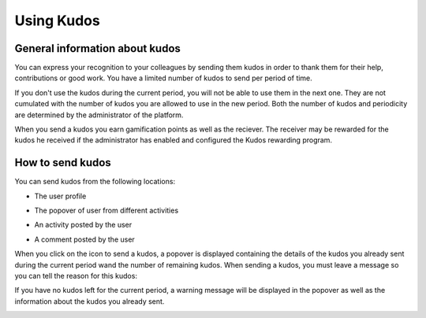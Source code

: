 .. _UsingKudos:


############
Using Kudos
############


General information about kudos
~~~~~~~~~~~~~~~~~~~~~~~~~~~~~~~~

You can express your recognition to your colleagues by sending them kudos in order to thank them for their help, contributions or good work.
You have a limited number of kudos to send per period of time. 

If you don't use the kudos during the current period, you will not be able to use them in the next one. They are not cumulated with the number of kudos you are allowed to use in the new period.
Both the number of kudos and periodicity are determined by the administrator of the platform.

When you send a kudos you earn gamification points as well as the reciever. 
The receiver may be rewarded for the kudos he received if the administrator has enabled and configured the Kudos rewarding program. 


How to send kudos
~~~~~~~~~~~~~~~~~~

You can send kudos from the following locations:

- The user profile

|image0|

- The popover of user from different activities

|image1|

- An activity posted by the user

|image2|

- A comment posted by the user 

|image3|

When you click on the icon to send a kudos, a popover is displayed containing the details of the kudos you already sent during the current period wand the number of remaining kudos.
When sending a kudos, you must leave a message so you can tell the reason for this kudos:

|image4|

If you have no  kudos left for the current period, a warning message will be displayed in the popover as well as the information about the kudos you already sent.

|image5|



.. |image0| image:: images/reward/user_icon.png
.. |image1| image:: images/reward/popover_icon.png
.. |image2| image:: images/reward/activity_icon.png
.. |image3| image:: images/reward/comment_icon.png
.. |image4| image:: images/reward/send_popup.png
.. |image5| image:: images/reward/no_kudos_left.png





